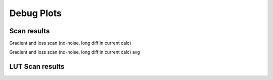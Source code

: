Debug Plots
==================

Scan results
----------------

Gradient and loss scan (no-noise, long diff in current calc)

.. image:: debug-plots/gradient_scan.png
   :alt: Scan result
   :align: center

Gradient and loss scan (no-noise, long diff in current calc) avg

.. image:: debug-plots/gradient_scan_avg.png
   :alt: Scan result avg
   :align: center


LUT Scan results
----------------

.. image:: scan-lut-plots/gradient_scan.png
   :alt: LUT scan result
   :align: center

.. image:: scan-lut-plots/gradient_scan_avg.png
   :alt: LUT scan result avg
   :align: center

.. Some debug plots
.. ----------------

.. .. image:: debug-plots/diff.png
..    :alt: Description of the plot
..    :align: center

.. .. image:: debug-plots/ref.png
..    :alt: Description of the plot
..    :align: center
   
.. .. image:: debug-plots/new.png
..    :alt: Description of the plot
..    :align: center

.. .. image:: debug-plots/diffff.png
..    :alt: Description of the plot
..    :align: center